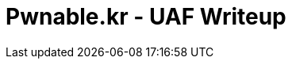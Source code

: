= Pwnable.kr - UAF Writeup 
//See https://hubpress.gitbooks.io/hubpress-knowledgebase content/ for information about the parameters.
:hp-image: /covers/space.jpg
//:published_at: 2019-01-31
//:hp-tags: HubPress, Blog, Open_Source,
//:hp-alt-title: My English Title

